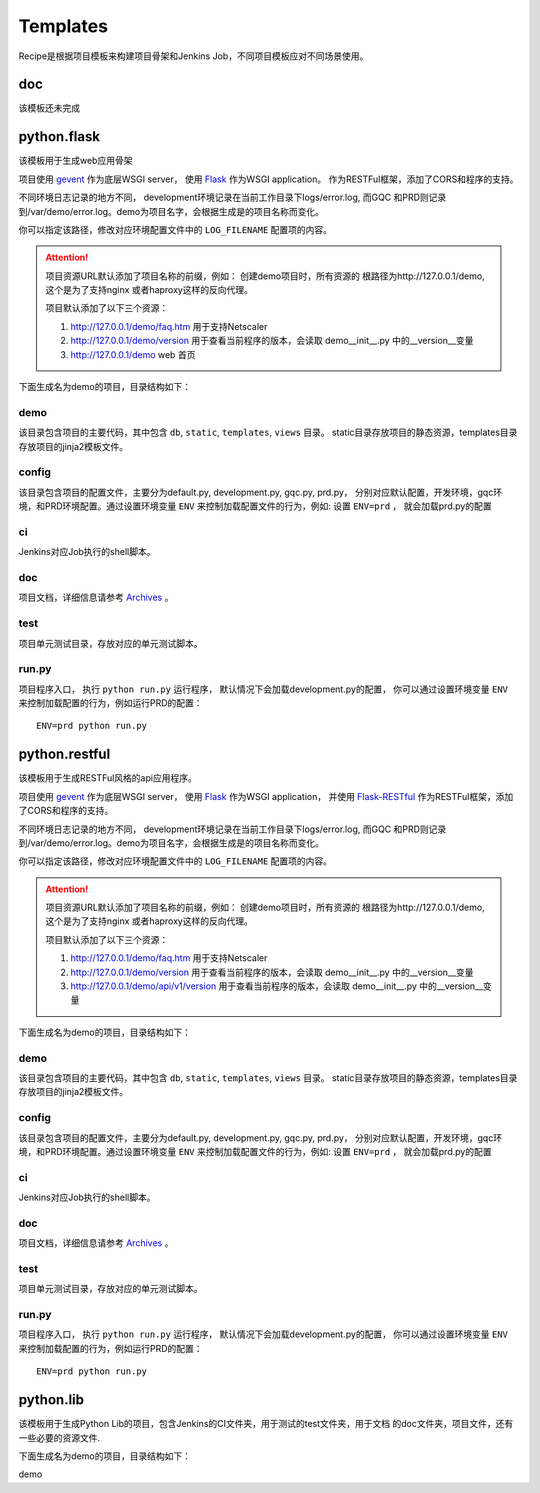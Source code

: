 Templates
=======================
.. |flask| image:: _static/python.flask.png
.. |lib| image:: _static/python.lib.png

Recipe是根据项目模板来构建项目骨架和Jenkins Job，不同项目模板应对不同场景使用。

doc
-----------------------------

该模板还未完成

python.flask
-----------------------------

该模板用于生成web应用骨架

项目使用 `gevent <http://www.gevent.org/>`_ 作为底层WSGI server，
使用 `Flask <http://flask.pocoo.org/>`_ 作为WSGI application。
作为RESTFul框架，添加了CORS和程序的支持。

不同环境日志记录的地方不同， development环境记录在当前工作目录下logs/error.log,
而GQC 和PRD则记录到/var/demo/error.log。demo为项目名字，会根据生成是的项目名称而变化。

你可以指定该路径，修改对应环境配置文件中的 ``LOG_FILENAME`` 配置项的内容。

.. attention::
	项目资源URL默认添加了项目名称的前缀，例如： 创建demo项目时，所有资源的
	根路径为http://127.0.0.1/demo, 这个是为了支持nginx 或者haproxy这样的反向代理。

	项目默认添加了以下三个资源：

	1. http://127.0.0.1/demo/faq.htm 用于支持Netscaler
	2. http://127.0.0.1/demo/version 用于查看当前程序的版本，会读取 demo\__init__.py 中的__version__变量
	3. http://127.0.0.1/demo web 首页

下面生成名为demo的项目，目录结构如下：

|flask|


demo
+++++++++++++++++

该目录包含项目的主要代码，其中包含 ``db``, ``static``, ``templates``, ``views`` 目录。
static目录存放项目的静态资源，templates目录存放项目的jinja2模板文件。

config
++++++++++++++++

该目录包含项目的配置文件，主要分为default.py, development.py, gqc.py, prd.py，
分别对应默认配置，开发环境，gqc环境，和PRD环境配置。通过设置环境变量 ``ENV``
来控制加载配置文件的行为，例如: 设置 ``ENV=prd`` ， 就会加载prd.py的配置

ci
++++++++++++++++

Jenkins对应Job执行的shell脚本。

doc
++++++++++++++++++

项目文档，详细信息请参考 `Archives <http://scmesos06/docs/dfis/archives/>`_ 。

test
++++++++++++++++++

项目单元测试目录，存放对应的单元测试脚本。

run.py
++++++++++++++++++

项目程序入口， 执行 ``python run.py`` 运行程序， 默认情况下会加载development.py的配置，
你可以通过设置环境变量 ``ENV`` 来控制加载配置的行为，例如运行PRD的配置：

::

	ENV=prd python run.py


python.restful
--------------------------------

该模板用于生成RESTFul风格的api应用程序。

项目使用 `gevent <http://www.gevent.org/>`_ 作为底层WSGI server，
使用 `Flask <http://flask.pocoo.org/>`_ 作为WSGI application， 并使用 `Flask-RESTful <https://flask-restful.readthedocs.io/en/latest/>`_
作为RESTFul框架，添加了CORS和程序的支持。

不同环境日志记录的地方不同， development环境记录在当前工作目录下logs/error.log,
而GQC 和PRD则记录到/var/demo/error.log。demo为项目名字，会根据生成是的项目名称而变化。

你可以指定该路径，修改对应环境配置文件中的 ``LOG_FILENAME`` 配置项的内容。

.. attention::
	项目资源URL默认添加了项目名称的前缀，例如： 创建demo项目时，所有资源的
	根路径为http://127.0.0.1/demo, 这个是为了支持nginx 或者haproxy这样的反向代理。

	项目默认添加了以下三个资源：

	1. http://127.0.0.1/demo/faq.htm 用于支持Netscaler
	2. http://127.0.0.1/demo/version 用于查看当前程序的版本，会读取 demo\__init__.py 中的__version__变量
	3. http://127.0.0.1/demo/api/v1/version 用于查看当前程序的版本，会读取 demo\__init__.py 中的__version__变量

下面生成名为demo的项目，目录结构如下：

|flask|

demo
+++++++++++++++++

该目录包含项目的主要代码，其中包含 ``db``, ``static``, ``templates``, ``views`` 目录。
static目录存放项目的静态资源，templates目录存放项目的jinja2模板文件。

config
++++++++++++++++

该目录包含项目的配置文件，主要分为default.py, development.py, gqc.py, prd.py，
分别对应默认配置，开发环境，gqc环境，和PRD环境配置。通过设置环境变量 ``ENV``
来控制加载配置文件的行为，例如: 设置 ``ENV=prd`` ， 就会加载prd.py的配置

ci
++++++++++++++++

Jenkins对应Job执行的shell脚本。

doc
++++++++++++++++++

项目文档，详细信息请参考 `Archives <http://scmesos06/docs/dfis/archives/>`_ 。

test
++++++++++++++++++

项目单元测试目录，存放对应的单元测试脚本。

run.py
++++++++++++++++++

项目程序入口， 执行 ``python run.py`` 运行程序， 默认情况下会加载development.py的配置，
你可以通过设置环境变量 ``ENV`` 来控制加载配置的行为，例如运行PRD的配置：

::

	ENV=prd python run.py


python.lib
------------------------------

该模板用于生成Python Lib的项目，包含Jenkins的CI文件夹，用于测试的test文件夹，用于文档
的doc文件夹，项目文件，还有一些必要的资源文件.

下面生成名为demo的项目，目录结构如下：

|lib|

demo


